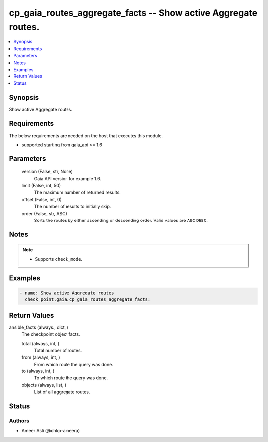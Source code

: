 .. _cp_gaia_routes_aggregate_facts_module:


cp_gaia_routes_aggregate_facts -- Show active Aggregate routes.
===============================================================

.. contents::
   :local:
   :depth: 1


Synopsis
--------

Show active Aggregate routes.



Requirements
------------
The below requirements are needed on the host that executes this module.

- supported starting from gaia_api >= 1.6



Parameters
----------

  version (False, str, None)
    Gaia API version for example 1.6.


  limit (False, int, 50)
    The maximum number of returned results.


  offset (False, int, 0)
    The number of results to initially skip.


  order (False, str, ASC)
    Sorts the routes by either ascending or descending order. Valid values are ``ASC`` ``DESC``.





Notes
-----

.. note::
   - Supports ``check_mode``.




Examples
--------

.. code-block:: yaml+jinja

    
    - name: Show active Aggregate routes
      check_point.gaia.cp_gaia_routes_aggregate_facts:



Return Values
-------------

ansible_facts (always., dict, )
  The checkpoint object facts.


  total (always, int, )
    Total number of routes.


  from (always, int, )
    From which route the query was done.


  to (always, int, )
    To which route the query was done.


  objects (always, list, )
    List of all aggregate routes.






Status
------





Authors
~~~~~~~

- Ameer Asli (@chkp-ameera)

